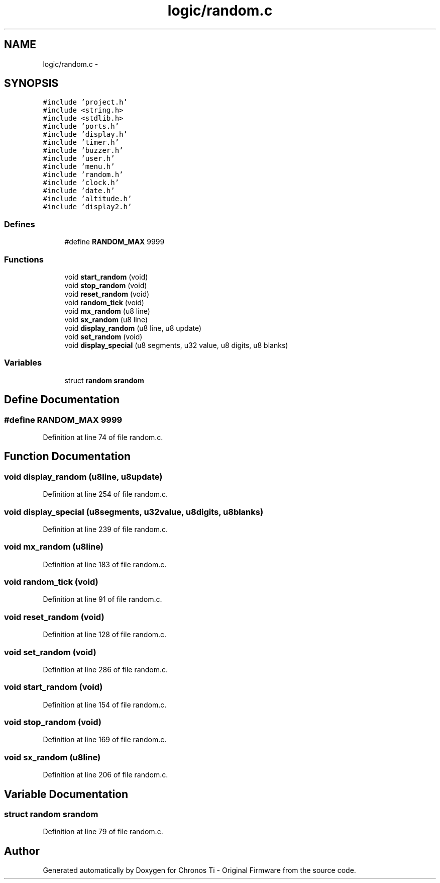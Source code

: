.TH "logic/random.c" 3 "Sun Jun 16 2013" "Version VER 0.0" "Chronos Ti - Original Firmware" \" -*- nroff -*-
.ad l
.nh
.SH NAME
logic/random.c \- 
.SH SYNOPSIS
.br
.PP
\fC#include 'project\&.h'\fP
.br
\fC#include <string\&.h>\fP
.br
\fC#include <stdlib\&.h>\fP
.br
\fC#include 'ports\&.h'\fP
.br
\fC#include 'display\&.h'\fP
.br
\fC#include 'timer\&.h'\fP
.br
\fC#include 'buzzer\&.h'\fP
.br
\fC#include 'user\&.h'\fP
.br
\fC#include 'menu\&.h'\fP
.br
\fC#include 'random\&.h'\fP
.br
\fC#include 'clock\&.h'\fP
.br
\fC#include 'date\&.h'\fP
.br
\fC#include 'altitude\&.h'\fP
.br
\fC#include 'display2\&.h'\fP
.br

.SS "Defines"

.in +1c
.ti -1c
.RI "#define \fBRANDOM_MAX\fP   9999"
.br
.in -1c
.SS "Functions"

.in +1c
.ti -1c
.RI "void \fBstart_random\fP (void)"
.br
.ti -1c
.RI "void \fBstop_random\fP (void)"
.br
.ti -1c
.RI "void \fBreset_random\fP (void)"
.br
.ti -1c
.RI "void \fBrandom_tick\fP (void)"
.br
.ti -1c
.RI "void \fBmx_random\fP (u8 line)"
.br
.ti -1c
.RI "void \fBsx_random\fP (u8 line)"
.br
.ti -1c
.RI "void \fBdisplay_random\fP (u8 line, u8 update)"
.br
.ti -1c
.RI "void \fBset_random\fP (void)"
.br
.ti -1c
.RI "void \fBdisplay_special\fP (u8 segments, u32 value, u8 digits, u8 blanks)"
.br
.in -1c
.SS "Variables"

.in +1c
.ti -1c
.RI "struct \fBrandom\fP \fBsrandom\fP"
.br
.in -1c
.SH "Define Documentation"
.PP 
.SS "#define \fBRANDOM_MAX\fP   9999"
.PP
Definition at line 74 of file random\&.c\&.
.SH "Function Documentation"
.PP 
.SS "void \fBdisplay_random\fP (u8line, u8update)"
.PP
Definition at line 254 of file random\&.c\&.
.SS "void \fBdisplay_special\fP (u8segments, u32value, u8digits, u8blanks)"
.PP
Definition at line 239 of file random\&.c\&.
.SS "void \fBmx_random\fP (u8line)"
.PP
Definition at line 183 of file random\&.c\&.
.SS "void \fBrandom_tick\fP (void)"
.PP
Definition at line 91 of file random\&.c\&.
.SS "void \fBreset_random\fP (void)"
.PP
Definition at line 128 of file random\&.c\&.
.SS "void \fBset_random\fP (void)"
.PP
Definition at line 286 of file random\&.c\&.
.SS "void \fBstart_random\fP (void)"
.PP
Definition at line 154 of file random\&.c\&.
.SS "void \fBstop_random\fP (void)"
.PP
Definition at line 169 of file random\&.c\&.
.SS "void \fBsx_random\fP (u8line)"
.PP
Definition at line 206 of file random\&.c\&.
.SH "Variable Documentation"
.PP 
.SS "struct \fBrandom\fP \fBsrandom\fP"
.PP
Definition at line 79 of file random\&.c\&.
.SH "Author"
.PP 
Generated automatically by Doxygen for Chronos Ti - Original Firmware from the source code\&.
